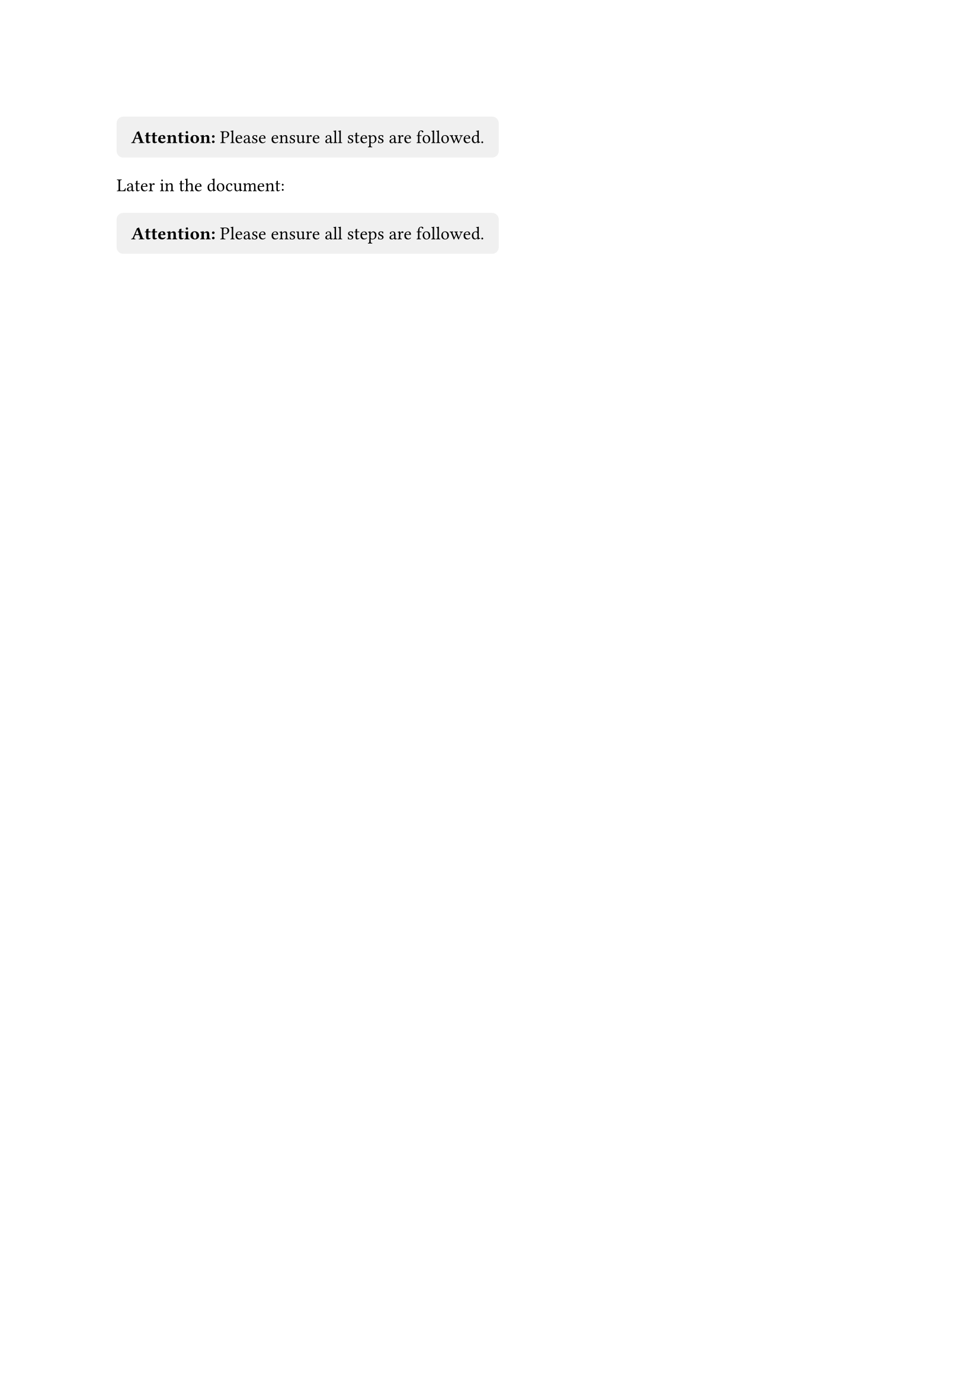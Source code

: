 
#let important_notice = block(fill: luma(240), inset: 0.8em, radius: 4pt)[
  #text(weight: "bold", "Attention:") Please ensure all steps are followed.
]

#important_notice

Later in the document:
#important_notice
